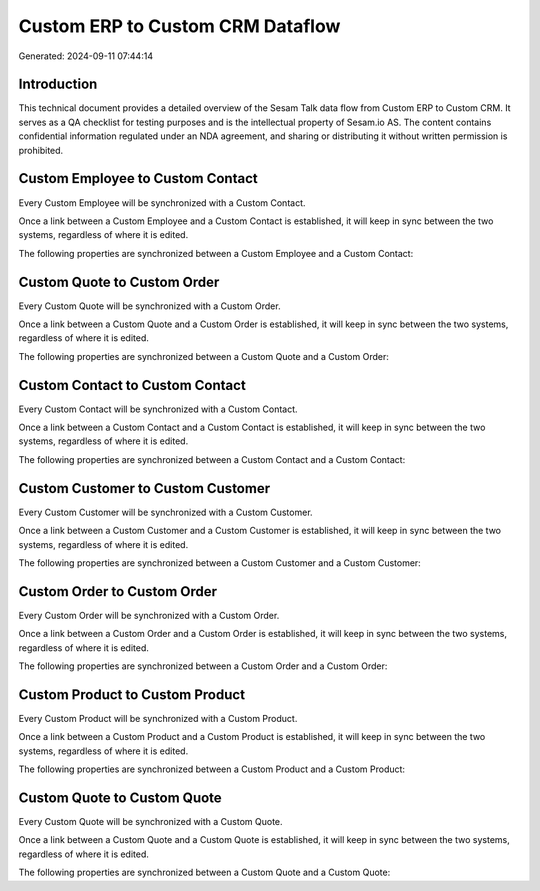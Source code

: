 =================================
Custom ERP to Custom CRM Dataflow
=================================

Generated: 2024-09-11 07:44:14

Introduction
------------

This technical document provides a detailed overview of the Sesam Talk data flow from Custom ERP to Custom CRM. It serves as a QA checklist for testing purposes and is the intellectual property of Sesam.io AS. The content contains confidential information regulated under an NDA agreement, and sharing or distributing it without written permission is prohibited.

Custom Employee to Custom Contact
---------------------------------
Every Custom Employee will be synchronized with a Custom Contact.

Once a link between a Custom Employee and a Custom Contact is established, it will keep in sync between the two systems, regardless of where it is edited.

The following properties are synchronized between a Custom Employee and a Custom Contact:

.. list-table::
   :header-rows: 1

   * - Custom Employee Property
     - Custom Contact Property
     - Custom Data Type


Custom Quote to Custom Order
----------------------------
Every Custom Quote will be synchronized with a Custom Order.

Once a link between a Custom Quote and a Custom Order is established, it will keep in sync between the two systems, regardless of where it is edited.

The following properties are synchronized between a Custom Quote and a Custom Order:

.. list-table::
   :header-rows: 1

   * - Custom Quote Property
     - Custom Order Property
     - Custom Data Type


Custom Contact to Custom Contact
--------------------------------
Every Custom Contact will be synchronized with a Custom Contact.

Once a link between a Custom Contact and a Custom Contact is established, it will keep in sync between the two systems, regardless of where it is edited.

The following properties are synchronized between a Custom Contact and a Custom Contact:

.. list-table::
   :header-rows: 1

   * - Custom Contact Property
     - Custom Contact Property
     - Custom Data Type


Custom Customer to Custom Customer
----------------------------------
Every Custom Customer will be synchronized with a Custom Customer.

Once a link between a Custom Customer and a Custom Customer is established, it will keep in sync between the two systems, regardless of where it is edited.

The following properties are synchronized between a Custom Customer and a Custom Customer:

.. list-table::
   :header-rows: 1

   * - Custom Customer Property
     - Custom Customer Property
     - Custom Data Type


Custom Order to Custom Order
----------------------------
Every Custom Order will be synchronized with a Custom Order.

Once a link between a Custom Order and a Custom Order is established, it will keep in sync between the two systems, regardless of where it is edited.

The following properties are synchronized between a Custom Order and a Custom Order:

.. list-table::
   :header-rows: 1

   * - Custom Order Property
     - Custom Order Property
     - Custom Data Type


Custom Product to Custom Product
--------------------------------
Every Custom Product will be synchronized with a Custom Product.

Once a link between a Custom Product and a Custom Product is established, it will keep in sync between the two systems, regardless of where it is edited.

The following properties are synchronized between a Custom Product and a Custom Product:

.. list-table::
   :header-rows: 1

   * - Custom Product Property
     - Custom Product Property
     - Custom Data Type


Custom Quote to Custom Quote
----------------------------
Every Custom Quote will be synchronized with a Custom Quote.

Once a link between a Custom Quote and a Custom Quote is established, it will keep in sync between the two systems, regardless of where it is edited.

The following properties are synchronized between a Custom Quote and a Custom Quote:

.. list-table::
   :header-rows: 1

   * - Custom Quote Property
     - Custom Quote Property
     - Custom Data Type

